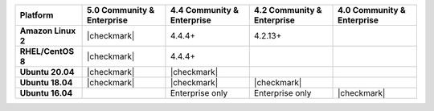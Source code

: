 .. list-table::
   :header-rows: 1
   :stub-columns: 1
   :class: compatibility

   * - Platform
     - 5.0 Community & Enterprise
     - 4.4 Community & Enterprise
     - 4.2 Community & Enterprise
     - 4.0 Community & Enterprise

   * - Amazon Linux 2
     - |checkmark|
     - 4.4.4+
     - 4.2.13+
     -

   * - RHEL/CentOS 8
     - |checkmark|
     - 4.4.4+
     -
     -

   * - Ubuntu 20.04
     - |checkmark|
     - |checkmark|
     -
     -

   * - Ubuntu 18.04
     - |checkmark|
     - |checkmark|
     - |checkmark|
     -

   * - Ubuntu 16.04
     -
     - Enterprise only
     - Enterprise only
     - |checkmark|

